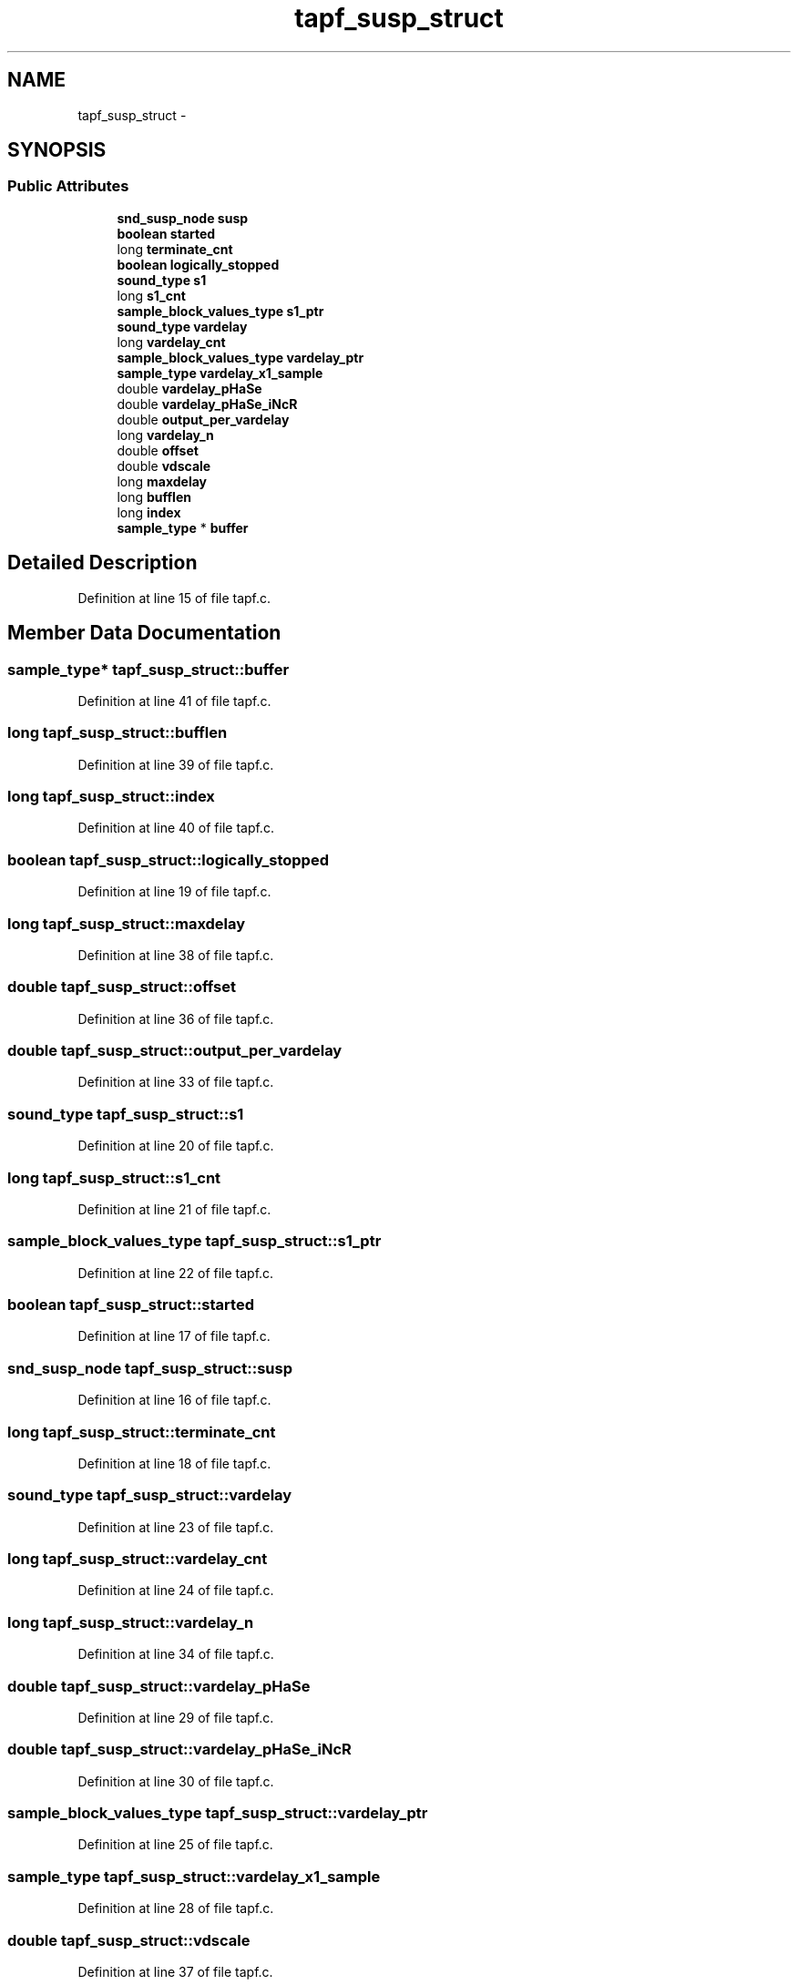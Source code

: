 .TH "tapf_susp_struct" 3 "Thu Apr 28 2016" "Audacity" \" -*- nroff -*-
.ad l
.nh
.SH NAME
tapf_susp_struct \- 
.SH SYNOPSIS
.br
.PP
.SS "Public Attributes"

.in +1c
.ti -1c
.RI "\fBsnd_susp_node\fP \fBsusp\fP"
.br
.ti -1c
.RI "\fBboolean\fP \fBstarted\fP"
.br
.ti -1c
.RI "long \fBterminate_cnt\fP"
.br
.ti -1c
.RI "\fBboolean\fP \fBlogically_stopped\fP"
.br
.ti -1c
.RI "\fBsound_type\fP \fBs1\fP"
.br
.ti -1c
.RI "long \fBs1_cnt\fP"
.br
.ti -1c
.RI "\fBsample_block_values_type\fP \fBs1_ptr\fP"
.br
.ti -1c
.RI "\fBsound_type\fP \fBvardelay\fP"
.br
.ti -1c
.RI "long \fBvardelay_cnt\fP"
.br
.ti -1c
.RI "\fBsample_block_values_type\fP \fBvardelay_ptr\fP"
.br
.ti -1c
.RI "\fBsample_type\fP \fBvardelay_x1_sample\fP"
.br
.ti -1c
.RI "double \fBvardelay_pHaSe\fP"
.br
.ti -1c
.RI "double \fBvardelay_pHaSe_iNcR\fP"
.br
.ti -1c
.RI "double \fBoutput_per_vardelay\fP"
.br
.ti -1c
.RI "long \fBvardelay_n\fP"
.br
.ti -1c
.RI "double \fBoffset\fP"
.br
.ti -1c
.RI "double \fBvdscale\fP"
.br
.ti -1c
.RI "long \fBmaxdelay\fP"
.br
.ti -1c
.RI "long \fBbufflen\fP"
.br
.ti -1c
.RI "long \fBindex\fP"
.br
.ti -1c
.RI "\fBsample_type\fP * \fBbuffer\fP"
.br
.in -1c
.SH "Detailed Description"
.PP 
Definition at line 15 of file tapf\&.c\&.
.SH "Member Data Documentation"
.PP 
.SS "\fBsample_type\fP* tapf_susp_struct::buffer"

.PP
Definition at line 41 of file tapf\&.c\&.
.SS "long tapf_susp_struct::bufflen"

.PP
Definition at line 39 of file tapf\&.c\&.
.SS "long tapf_susp_struct::index"

.PP
Definition at line 40 of file tapf\&.c\&.
.SS "\fBboolean\fP tapf_susp_struct::logically_stopped"

.PP
Definition at line 19 of file tapf\&.c\&.
.SS "long tapf_susp_struct::maxdelay"

.PP
Definition at line 38 of file tapf\&.c\&.
.SS "double tapf_susp_struct::offset"

.PP
Definition at line 36 of file tapf\&.c\&.
.SS "double tapf_susp_struct::output_per_vardelay"

.PP
Definition at line 33 of file tapf\&.c\&.
.SS "\fBsound_type\fP tapf_susp_struct::s1"

.PP
Definition at line 20 of file tapf\&.c\&.
.SS "long tapf_susp_struct::s1_cnt"

.PP
Definition at line 21 of file tapf\&.c\&.
.SS "\fBsample_block_values_type\fP tapf_susp_struct::s1_ptr"

.PP
Definition at line 22 of file tapf\&.c\&.
.SS "\fBboolean\fP tapf_susp_struct::started"

.PP
Definition at line 17 of file tapf\&.c\&.
.SS "\fBsnd_susp_node\fP tapf_susp_struct::susp"

.PP
Definition at line 16 of file tapf\&.c\&.
.SS "long tapf_susp_struct::terminate_cnt"

.PP
Definition at line 18 of file tapf\&.c\&.
.SS "\fBsound_type\fP tapf_susp_struct::vardelay"

.PP
Definition at line 23 of file tapf\&.c\&.
.SS "long tapf_susp_struct::vardelay_cnt"

.PP
Definition at line 24 of file tapf\&.c\&.
.SS "long tapf_susp_struct::vardelay_n"

.PP
Definition at line 34 of file tapf\&.c\&.
.SS "double tapf_susp_struct::vardelay_pHaSe"

.PP
Definition at line 29 of file tapf\&.c\&.
.SS "double tapf_susp_struct::vardelay_pHaSe_iNcR"

.PP
Definition at line 30 of file tapf\&.c\&.
.SS "\fBsample_block_values_type\fP tapf_susp_struct::vardelay_ptr"

.PP
Definition at line 25 of file tapf\&.c\&.
.SS "\fBsample_type\fP tapf_susp_struct::vardelay_x1_sample"

.PP
Definition at line 28 of file tapf\&.c\&.
.SS "double tapf_susp_struct::vdscale"

.PP
Definition at line 37 of file tapf\&.c\&.

.SH "Author"
.PP 
Generated automatically by Doxygen for Audacity from the source code\&.
